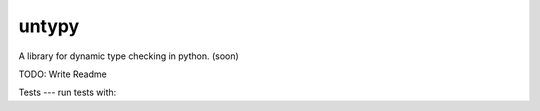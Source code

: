 untypy
======

A library for dynamic type checking in python. (soon)

TODO: Write Readme

Tests
---
run tests with:

.. code-block:: sh
    python -m unittest discover
